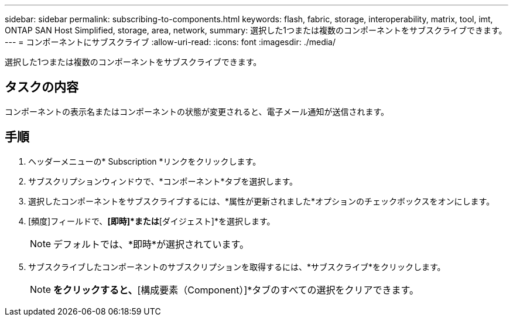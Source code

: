 ---
sidebar: sidebar 
permalink: subscribing-to-components.html 
keywords: flash, fabric, storage, interoperability, matrix, tool, imt, ONTAP SAN Host Simplified, storage, area, network, 
summary: 選択した1つまたは複数のコンポーネントをサブスクライブできます。 
---
= コンポーネントにサブスクライブ
:allow-uri-read: 
:icons: font
:imagesdir: ./media/


[role="lead"]
選択した1つまたは複数のコンポーネントをサブスクライブできます。



== タスクの内容

コンポーネントの表示名またはコンポーネントの状態が変更されると、電子メール通知が送信されます。



== 手順

. ヘッダーメニューの* Subscription *リンクをクリックします。
. サブスクリプションウィンドウで、*コンポーネント*タブを選択します。
. 選択したコンポーネントをサブスクライブするには、*属性が更新されました*オプションのチェックボックスをオンにします。
. [頻度]フィールドで、*[即時]*または*[ダイジェスト]*を選択します。
+

NOTE: デフォルトでは、*即時*が選択されています。

. サブスクライブしたコンポーネントのサブスクリプションを取得するには、*サブスクライブ*をクリックします。
+

NOTE: [リセット（Reset）]*をクリックすると、*[構成要素（Component）]*タブのすべての選択をクリアできます。


